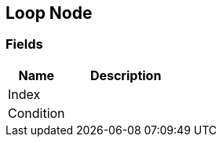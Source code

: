 [#manual/loop-node]

## Loop Node

### Fields

[cols="1,2"]
|===
| Name	| Description

| Index	| 
| Condition	| 
|===

ifdef::backend-multipage_html5[]
link:reference/loop-node.html[Reference]
endif::[]